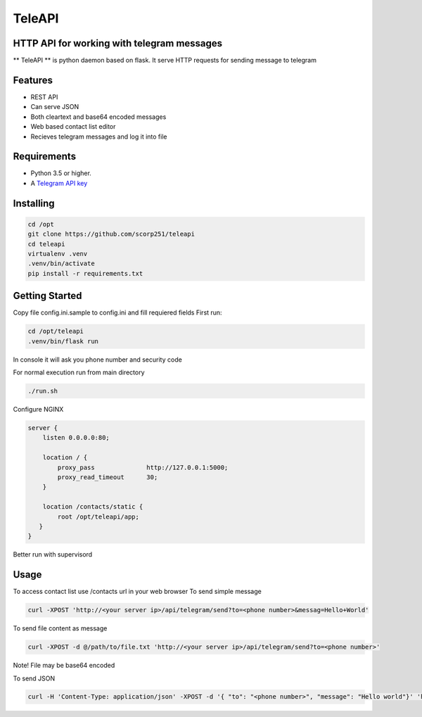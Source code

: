 TeleAPI
=======
HTTP API for working with telegram messages
-------------------------------------------

** TeleAPI ** is python daemon based on flask. It serve HTTP requests for sending message to telegram

Features
--------
- REST API
- Can serve JSON
- Both cleartext and base64 encoded messages
- Web based contact list editor
- Recieves telegram messages and log it into file

Requirements
------------

-   Python 3.5 or higher.
-   A `Telegram API key <https://core.telegram.org/api/obtaining_api_id>`_


Installing
----------

.. code-block:: shell

    cd /opt
    git clone https://github.com/scorp251/teleapi
    cd teleapi
    virtualenv .venv
    .venv/bin/activate
    pip install -r requirements.txt

Getting Started
---------------

Copy file config.ini.sample to config.ini and fill requiered fields
First run:

.. code-block:: shell

    cd /opt/teleapi
    .venv/bin/flask run

In console it will ask you phone number and security code


For normal execution run from main directory

.. code:: shell

    ./run.sh

Configure NGINX

.. code-block:: shell

    server {
        listen 0.0.0.0:80;

        location / {
            proxy_pass              http://127.0.0.1:5000;
            proxy_read_timeout      30;
        }

        location /contacts/static {
            root /opt/teleapi/app;
       }
    }

Better run with supervisord

.. code-block: ini

    [program:teleapi]
    directory=/opt/teleapi
    command=/opt/teleapi/.venv/bin/gunicorn -b 127.0.0.1:5000 app:app
    stdout_logfile=/var/log/supervisor-teleapi.log
    stderr_logfile=/var/log/supervisor-teleapi.log
    autorestart=true

Usage
---------------
To access contact list use /contacts url in your web browser
To send simple message

.. code:: shell
   
    curl -XPOST 'http://<your server ip>/api/telegram/send?to=<phone number>&messag=Hello+World'

To send file content as message

.. code:: shell

   curl -XPOST -d @/path/to/file.txt 'http://<your server ip>/api/telegram/send?to=<phone number>'

Note! File may be base64 encoded

To send JSON

.. code:: shell

     curl -H 'Content-Type: application/json' -XPOST -d '{ "to": "<phone number>", "message": "Hello world"}' 'http://<your server ip>/api/telegram/sendJSON'
